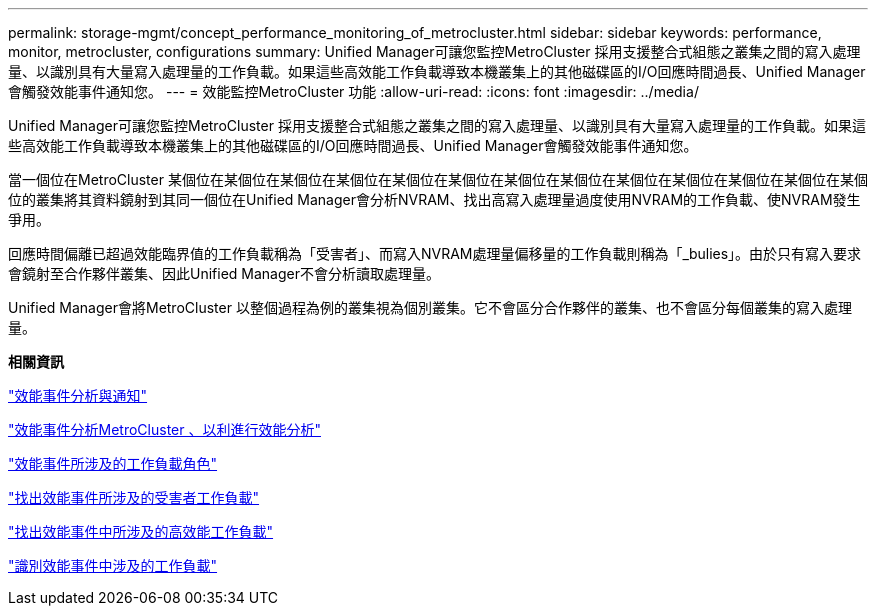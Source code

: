---
permalink: storage-mgmt/concept_performance_monitoring_of_metrocluster.html 
sidebar: sidebar 
keywords: performance, monitor, metrocluster, configurations 
summary: Unified Manager可讓您監控MetroCluster 採用支援整合式組態之叢集之間的寫入處理量、以識別具有大量寫入處理量的工作負載。如果這些高效能工作負載導致本機叢集上的其他磁碟區的I/O回應時間過長、Unified Manager會觸發效能事件通知您。 
---
= 效能監控MetroCluster 功能
:allow-uri-read: 
:icons: font
:imagesdir: ../media/


[role="lead"]
Unified Manager可讓您監控MetroCluster 採用支援整合式組態之叢集之間的寫入處理量、以識別具有大量寫入處理量的工作負載。如果這些高效能工作負載導致本機叢集上的其他磁碟區的I/O回應時間過長、Unified Manager會觸發效能事件通知您。

當一個位在MetroCluster 某個位在某個位在某個位在某個位在某個位在某個位在某個位在某個位在某個位在某個位在某個位在某個位在某個位的叢集將其資料鏡射到其同一個位在Unified Manager會分析NVRAM、找出高寫入處理量過度使用NVRAM的工作負載、使NVRAM發生爭用。

回應時間偏離已超過效能臨界值的工作負載稱為「受害者」、而寫入NVRAM處理量偏移量的工作負載則稱為「_bulies」。由於只有寫入要求會鏡射至合作夥伴叢集、因此Unified Manager不會分析讀取處理量。

Unified Manager會將MetroCluster 以整個過程為例的叢集視為個別叢集。它不會區分合作夥伴的叢集、也不會區分每個叢集的寫入處理量。

*相關資訊*

link:../performance-checker/reference_performance_event_analysis_and_notification.html["效能事件分析與通知"]

link:../performance-checker/concept_performance_incident_analysis_for_metrocluster_configuration.html["效能事件分析MetroCluster 、以利進行效能分析"]

link:../performance-checker/concept_roles_of_workloads_involved_in_performance_incident.html["效能事件所涉及的工作負載角色"]

link:../performance-checker/task_identify_victim_workloads_involved_in_performance_event.html["找出效能事件所涉及的受害者工作負載"]

link:../performance-checker/task_identify_bully_workloads_involved_in_performance_event.html["找出效能事件中所涉及的高效能工作負載"]

link:../performance-checker/task_identify_shark_workloads_involved_in_performance_event.html["識別效能事件中涉及的工作負載"]
